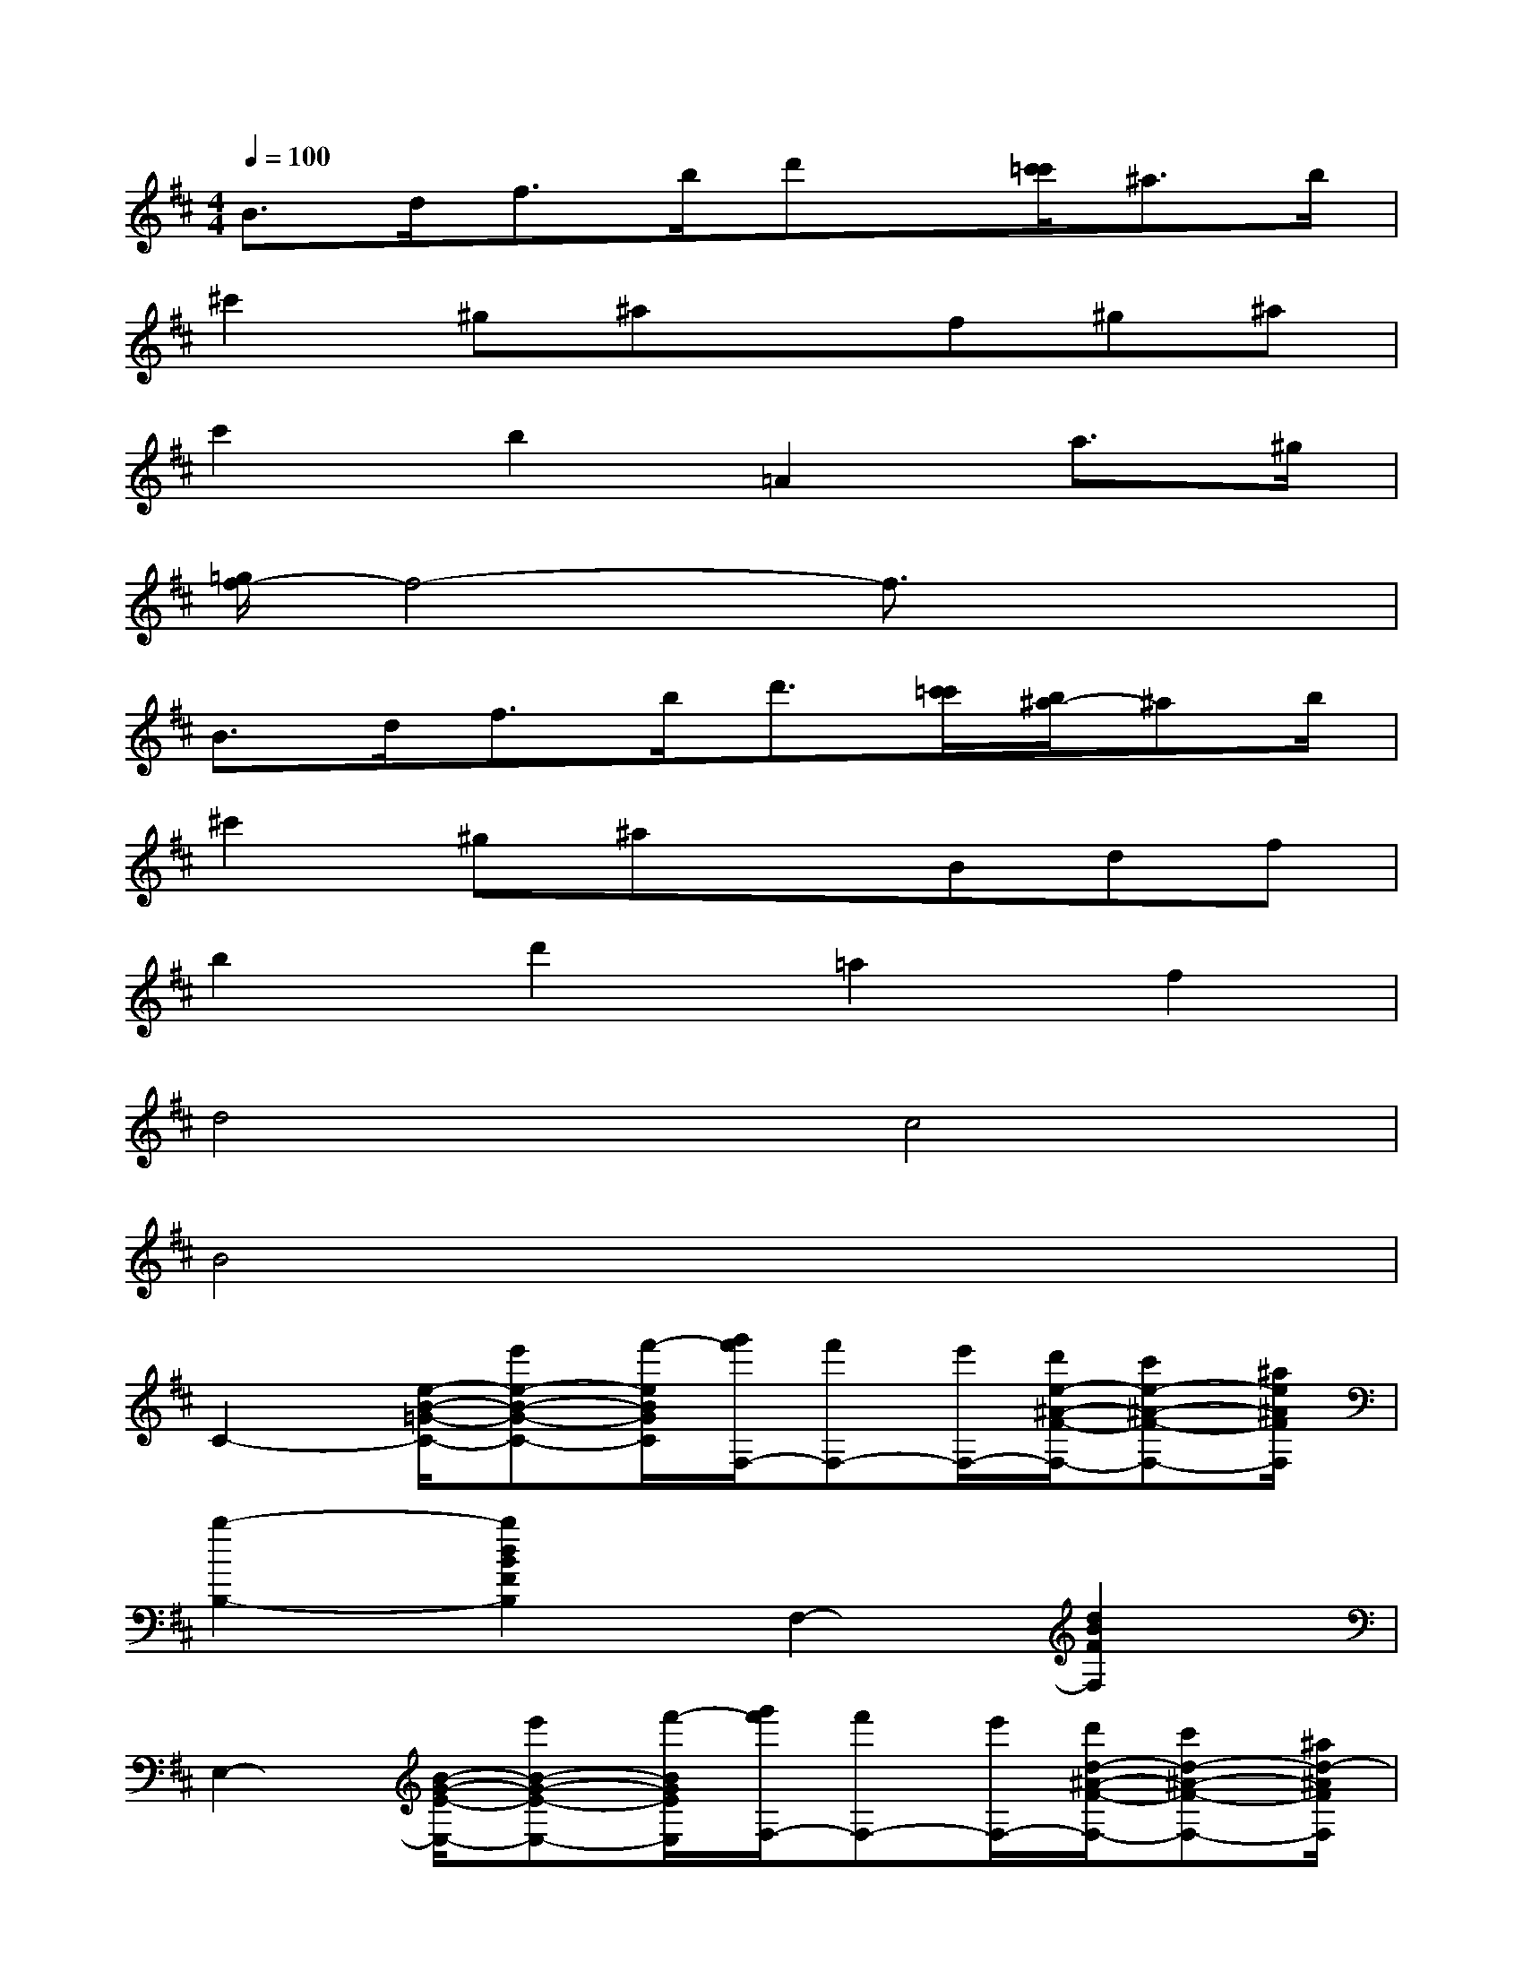 X:1
T:
M:4/4
L:1/8
Q:1/4=100
K:D%2sharps
V:1
B>df>bd'x/2[c'/2=c'/2]^a>b|
^c'2^g^axf^g^a|
c'2b2=A2a3/2^g/2|
[=g/2f/2-]f4-f3/2x2|
B3/2d<fb<d'[c'/2=c'/2][b/2^a/2-]^ab/2|
^c'2^g^axBdf|
b2d'2=a2f2|
d4c4|
B4x4|
C2-[e/2-B/2-=G/2-C/2-][e'e-B-G-C-][f'/2-e/2B/2G/2C/2][g'/2f'/2F,/2-][f'F,-][e'/2F,/2-][d'/2e/2-^A/2-F/2-F,/2-][c'e-^A-F-F,-][^a/2e/2^A/2F/2F,/2]|
[b2-B,2-][b2d2B2F2B,2]F,2-[d2B2F2F,2]|
E,2-[B/2-G/2-E/2-E,/2-][e'B-G-E-E,-][f'/2-B/2G/2E/2E,/2][g'/2f'/2F,/2-][f'F,-][e'/2F,/2-][d'/2d/2-^A/2-F/2-F,/2-][c'd-^A-F-F,-][^a/2d/2-^A/2F/2F,/2]|
[dB-B,-][eB-B,-][fd-B-F-B,-][gdBFB,][f2F,2-][ed-B-F-F,-][dBFF,]|
[g2F,2-][f2B2G2E2F,2][e2-B,2-][eB-G-E-B,-][BGEB,]|
F,-[g-F,-][g2c2-^A2F2F,2][c2-C2-][f2c2^A2F2C2]|
[e3/2-B,3/2-][e/2^d/2B,/2-][=d2-B2F2B,2][d2-F,2-][d2B2-F2F,2]